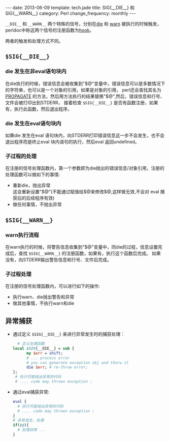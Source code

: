 #+begin_html
---
date: 2013-06-09
template: tech.jade
title: SIG{__DIE__} 和 SIG{__WARN__}
category: Perl
change_frequency: monthly
---
#+end_html
#+OPTIONS: toc:nil
#+TOC: headlines 2
=__DIE__= 和 =__WARN__= 两个特殊的信号，分别在[[http://perldoc.perl.org/functions/die.html][die]] 和 [[http://perldoc.perl.org/functions/warn.html][warn]] 被执行的时候触发，
perldoc中称这两个信号的注册函数为[[http://perldoc.perl.org/perlvar.html#%25SIG][hook]]。

两者的触发和处理方式不同。

** =$SIG{__DIE__}=
*** die 发生在非eval语句块内
   在die执行的时候，错误信息会被收集到"$@"变量中，错误信息可以是多数情况下的字符串，也可以是一个对象的引用，如果是对象的引用，
perl还会查找其名为 [[http://perldoc.perl.org/functions/die.html][PROPAGATE]] 的方法，然后用方法执行的结果替换"$@",然后，错误信息和行号、文件会被打印出到STDERR，
接着检查 =$SIG{__DIE__}= 是否有函数注册，如果有，执行此函数，然后退出程序。
*** die 发生在eval语句块内
   如果die 发生在eval 语句块内，向STDERR打印错误信息这一步不会发生，也不会退出程序而是终止eval 块内语句的执行，然后eval 返回undefined。
*** 子过程的处理
   在注册的信号处理函数内，第一个参数即为die抛出的错误信息/对象引用，注册的处理函数可以做如下的事情:
   - 重新die，抛出异常\\
     这会重新设置"$@"(不能通过赋值给$@来修改$@,这样做无效,不会对 eval 捕获后的后续程序有效)
   - 做任何事情，不抛出异常

** =$SIG{__WARN__}=
*** warn执行流程
   在warn执行的时候，将警告信息收集到"$@"变量中，同die的过程，信息设置完成后，查找 =$SIG{__WARN__}= 的注册函数，如果有，执行这个函数后完成。
   如果没有，向STDERR输出警告信息和行号、文件后完成。
*** 子过程处理
   在注册的信号处理函数内，可以进行如下的操作:
   - 执行warn、die抛出警告和异常
   - 做其他事情，不执行warn和die

** 异常捕获
   - 通过定义 =$SIG{__DIE__}= 来进行异常发生时的捕获处理：
     #+BEGIN_SRC perl :eval no
       # 定义处理函数
     local $SIG{__DIE__} = sub {
           my $err = shift;
           # ... process error
           # you can generate exception obj and thorw it
           die $err; # re-throw error;
     };
      # 执行可能抛出异常的代码
      # .... code may thrown exception ;
   #+END_SRC
  - 通过eval捕获异常:
    #+BEGIN_SRC perl :eval no
    eval {
      # 执行可能抛出异常的代码
      # .... code may thrown exception ;
    }
    # 异常发生，处理
    if($@){
      # 处理异常 ...
    }
    #+END_SRC


     






